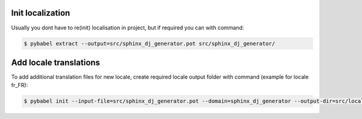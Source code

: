 Init localization
-------------------------------------------------------------------------------

Usually you dont have to re(init) localisation in project,
but if required you can with command:

.. code-block:: bash

   $ pybabel extract --output=src/sphinx_dj_generator.pot src/sphinx_dj_generator/


Add locale translations
-------------------------------------------------------------------------------

To add additional translation files for new locale,
create required locale output folder with command (example for locale fr_FR):

.. code-block:: bash

   $ pybabel init --input-file=src/sphinx_dj_generator.pot --domain=sphinx_dj_generator --output-dir=src/locale --locale=fr_FR
